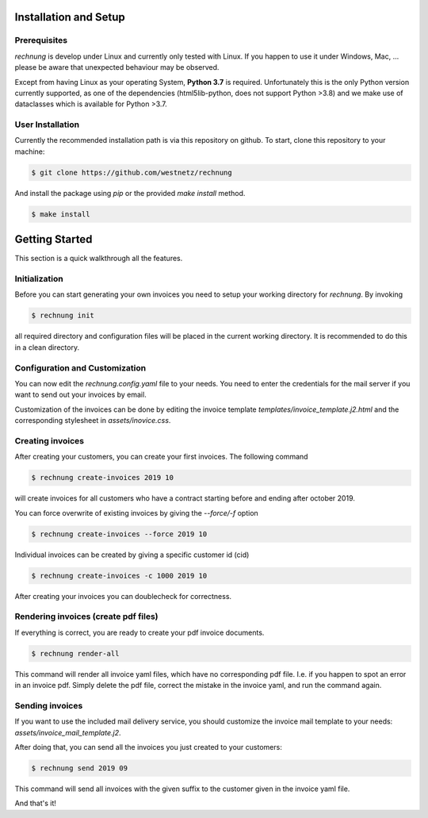 Installation and Setup
======================

Prerequisites
-------------

*rechnung* is develop under Linux and currently only tested with Linux. If you happen to use it under Windows, Mac, ... please be aware that unexpected behaviour may be observed. 

Except from having Linux as your operating System, **Python 3.7** is required. Unfortunately this is the only Python version currently supported, as one of the dependencies (html5lib-python, does not support Python >3.8) and we make use of dataclasses which is available for Python >3.7. 

User Installation
-----------------

Currently the recommended installation path is via this repository on github.
To start, clone this repository to your machine:

.. code:: zsh

        $ git clone https://github.com/westnetz/rechnung


And install the package using *pip* or the provided *make install* method.

.. code:: zsh
        
        $ make install


Getting Started
===============

This section is a quick walkthrough all the features.

Initialization
--------------

Before you can start generating your own invoices you need to setup your working directory for *rechnung*. By invoking

.. code:: zsh

        $ rechnung init


all required directory and configuration files will be placed in the current working directory. It is recommended to do this in a clean directory.

Configuration and Customization
-------------------------------

You can now edit the *rechnung.config.yaml* file to your needs. You need to enter the credentials for the mail server if you want to send out your invoices by email.

Customization of the invoices can be done by editing the invoice template *templates/invoice_template.j2.html* and the corresponding stylesheet in *assets/inovice.css*. 

Creating invoices
-----------------

After creating your customers, you can create your first invoices. 
The following command

.. code:: zsh

        $ rechnung create-invoices 2019 10
 
will create invoices for all customers who have a contract starting before and ending after october 2019.

You can force overwrite of existing invoices by giving the *--force/-f* option

.. code:: zsh

        $ rechnung create-invoices --force 2019 10
 
Individual invoices can be created by giving a specific customer id (cid)

.. code:: zsh

        $ rechnung create-invoices -c 1000 2019 10


After creating your invoices you can doublecheck for correctness. 

Rendering invoices (create pdf files)
-------------------------------------

If everything is correct, you are ready to create your pdf invoice documents.

.. code:: zsh

        $ rechnung render-all

This command will render all invoice yaml files, which have no corresponding pdf file. I.e. if you happen to spot an error in an invoice pdf. Simply delete the pdf file, correct the mistake in the invoice yaml, and run the command again.

Sending invoices
----------------

If you want to use the included mail delivery service, you should customize the invoice mail template to your needs: *assets/invoice_mail_template.j2*. 

After doing that, you can send all the invoices you just created to your customers:

.. code:: zsh

        $ rechnung send 2019 09


This command will send all invoices with the given suffix to the customer given 
in the invoice yaml file. 

And that's it!

